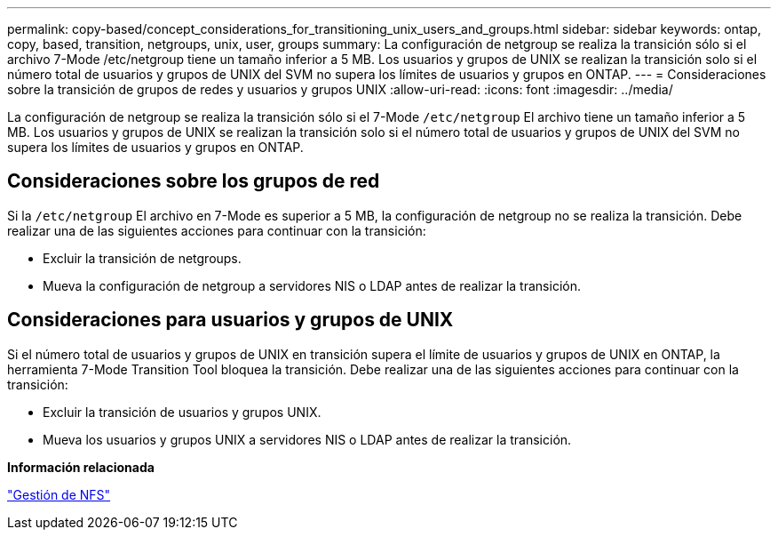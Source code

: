 ---
permalink: copy-based/concept_considerations_for_transitioning_unix_users_and_groups.html 
sidebar: sidebar 
keywords: ontap, copy, based, transition, netgroups, unix, user, groups 
summary: La configuración de netgroup se realiza la transición sólo si el archivo 7-Mode /etc/netgroup tiene un tamaño inferior a 5 MB. Los usuarios y grupos de UNIX se realizan la transición solo si el número total de usuarios y grupos de UNIX del SVM no supera los límites de usuarios y grupos en ONTAP. 
---
= Consideraciones sobre la transición de grupos de redes y usuarios y grupos UNIX
:allow-uri-read: 
:icons: font
:imagesdir: ../media/


[role="lead"]
La configuración de netgroup se realiza la transición sólo si el 7-Mode `/etc/netgroup` El archivo tiene un tamaño inferior a 5 MB. Los usuarios y grupos de UNIX se realizan la transición solo si el número total de usuarios y grupos de UNIX del SVM no supera los límites de usuarios y grupos en ONTAP.



== Consideraciones sobre los grupos de red

Si la `/etc/netgroup` El archivo en 7-Mode es superior a 5 MB, la configuración de netgroup no se realiza la transición. Debe realizar una de las siguientes acciones para continuar con la transición:

* Excluir la transición de netgroups.
* Mueva la configuración de netgroup a servidores NIS o LDAP antes de realizar la transición.




== Consideraciones para usuarios y grupos de UNIX

Si el número total de usuarios y grupos de UNIX en transición supera el límite de usuarios y grupos de UNIX en ONTAP, la herramienta 7-Mode Transition Tool bloquea la transición. Debe realizar una de las siguientes acciones para continuar con la transición:

* Excluir la transición de usuarios y grupos UNIX.
* Mueva los usuarios y grupos UNIX a servidores NIS o LDAP antes de realizar la transición.


*Información relacionada*

https://docs.netapp.com/ontap-9/topic/com.netapp.doc.cdot-famg-nfs/home.html["Gestión de NFS"]

